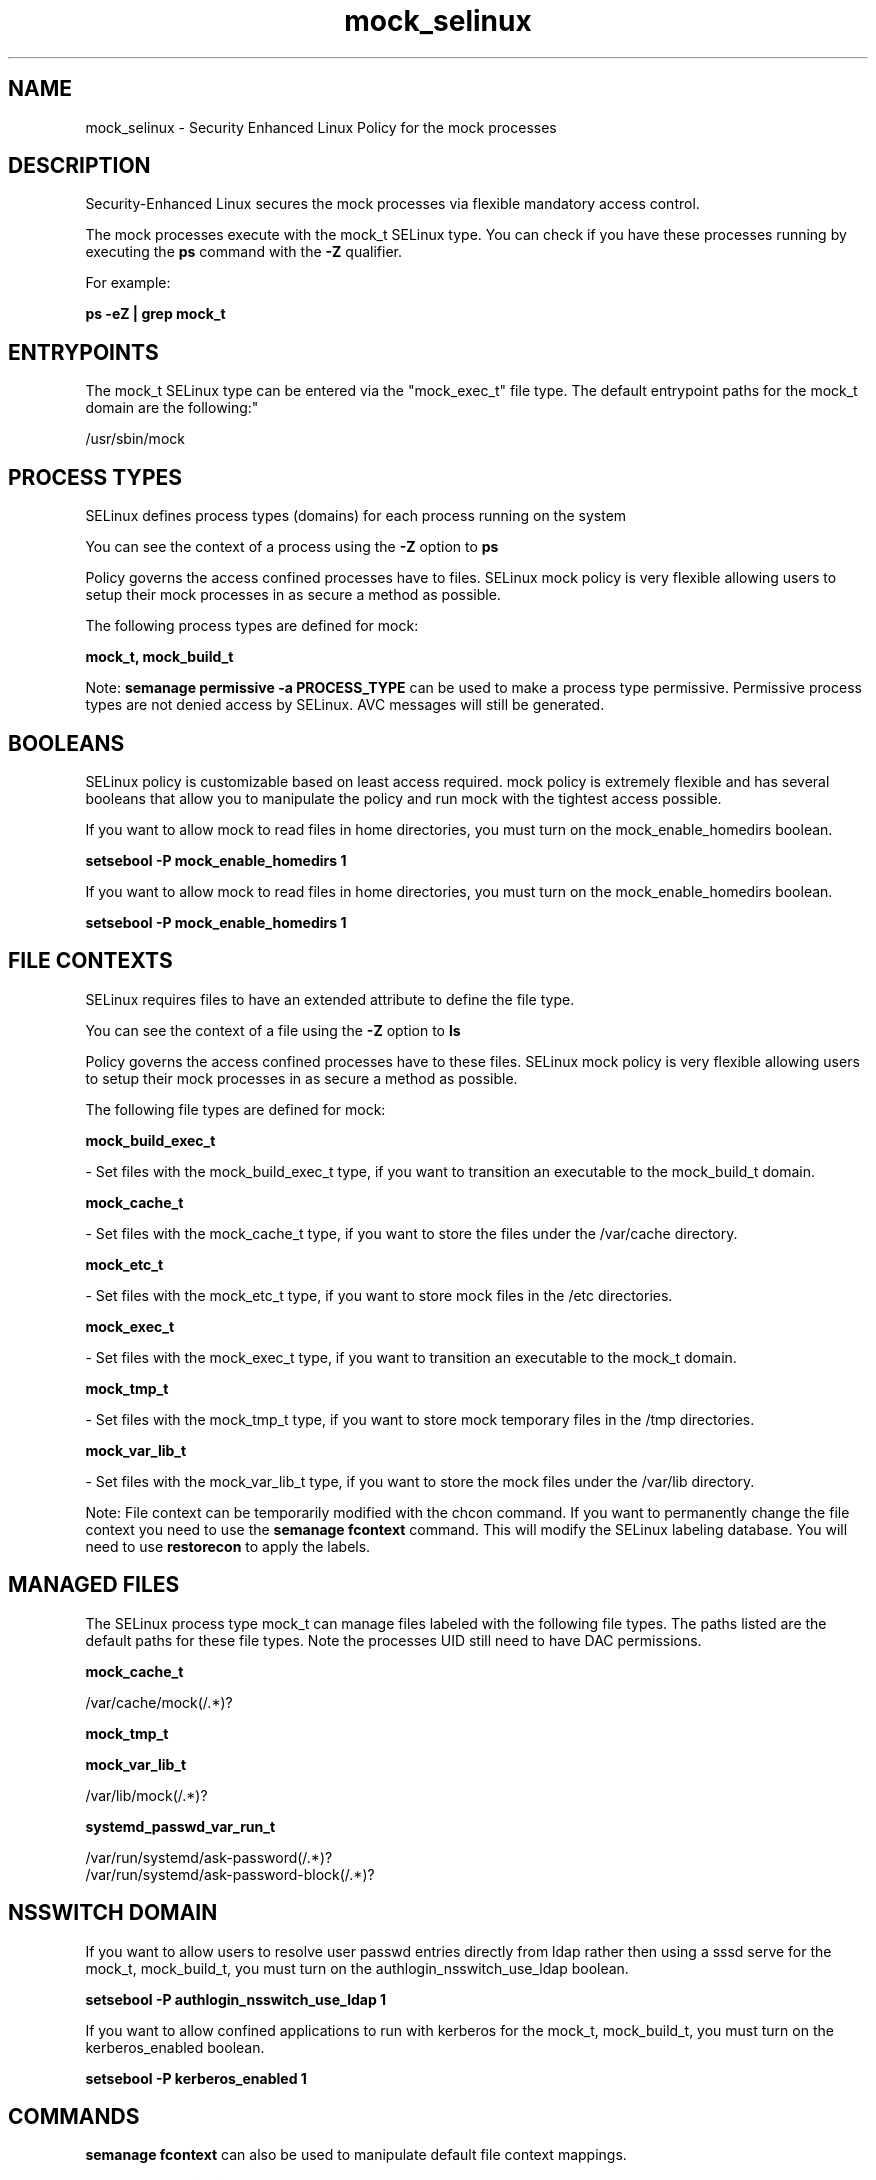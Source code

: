 .TH  "mock_selinux"  "8"  "12-10-19" "mock" "SELinux Policy documentation for mock"
.SH "NAME"
mock_selinux \- Security Enhanced Linux Policy for the mock processes
.SH "DESCRIPTION"

Security-Enhanced Linux secures the mock processes via flexible mandatory access control.

The mock processes execute with the mock_t SELinux type. You can check if you have these processes running by executing the \fBps\fP command with the \fB\-Z\fP qualifier. 

For example:

.B ps -eZ | grep mock_t


.SH "ENTRYPOINTS"

The mock_t SELinux type can be entered via the "mock_exec_t" file type.  The default entrypoint paths for the mock_t domain are the following:"

/usr/sbin/mock
.SH PROCESS TYPES
SELinux defines process types (domains) for each process running on the system
.PP
You can see the context of a process using the \fB\-Z\fP option to \fBps\bP
.PP
Policy governs the access confined processes have to files. 
SELinux mock policy is very flexible allowing users to setup their mock processes in as secure a method as possible.
.PP 
The following process types are defined for mock:

.EX
.B mock_t, mock_build_t 
.EE
.PP
Note: 
.B semanage permissive -a PROCESS_TYPE 
can be used to make a process type permissive. Permissive process types are not denied access by SELinux. AVC messages will still be generated.

.SH BOOLEANS
SELinux policy is customizable based on least access required.  mock policy is extremely flexible and has several booleans that allow you to manipulate the policy and run mock with the tightest access possible.


.PP
If you want to allow mock to read files in home directories, you must turn on the mock_enable_homedirs boolean.

.EX
.B setsebool -P mock_enable_homedirs 1
.EE

.PP
If you want to allow mock to read files in home directories, you must turn on the mock_enable_homedirs boolean.

.EX
.B setsebool -P mock_enable_homedirs 1
.EE

.SH FILE CONTEXTS
SELinux requires files to have an extended attribute to define the file type. 
.PP
You can see the context of a file using the \fB\-Z\fP option to \fBls\bP
.PP
Policy governs the access confined processes have to these files. 
SELinux mock policy is very flexible allowing users to setup their mock processes in as secure a method as possible.
.PP 
The following file types are defined for mock:


.EX
.PP
.B mock_build_exec_t 
.EE

- Set files with the mock_build_exec_t type, if you want to transition an executable to the mock_build_t domain.


.EX
.PP
.B mock_cache_t 
.EE

- Set files with the mock_cache_t type, if you want to store the files under the /var/cache directory.


.EX
.PP
.B mock_etc_t 
.EE

- Set files with the mock_etc_t type, if you want to store mock files in the /etc directories.


.EX
.PP
.B mock_exec_t 
.EE

- Set files with the mock_exec_t type, if you want to transition an executable to the mock_t domain.


.EX
.PP
.B mock_tmp_t 
.EE

- Set files with the mock_tmp_t type, if you want to store mock temporary files in the /tmp directories.


.EX
.PP
.B mock_var_lib_t 
.EE

- Set files with the mock_var_lib_t type, if you want to store the mock files under the /var/lib directory.


.PP
Note: File context can be temporarily modified with the chcon command.  If you want to permanently change the file context you need to use the 
.B semanage fcontext 
command.  This will modify the SELinux labeling database.  You will need to use
.B restorecon
to apply the labels.

.SH "MANAGED FILES"

The SELinux process type mock_t can manage files labeled with the following file types.  The paths listed are the default paths for these file types.  Note the processes UID still need to have DAC permissions.

.br
.B mock_cache_t

	/var/cache/mock(/.*)?
.br

.br
.B mock_tmp_t


.br
.B mock_var_lib_t

	/var/lib/mock(/.*)?
.br

.br
.B systemd_passwd_var_run_t

	/var/run/systemd/ask-password(/.*)?
.br
	/var/run/systemd/ask-password-block(/.*)?
.br

.SH NSSWITCH DOMAIN

.PP
If you want to allow users to resolve user passwd entries directly from ldap rather then using a sssd serve for the mock_t, mock_build_t, you must turn on the authlogin_nsswitch_use_ldap boolean.

.EX
.B setsebool -P authlogin_nsswitch_use_ldap 1
.EE

.PP
If you want to allow confined applications to run with kerberos for the mock_t, mock_build_t, you must turn on the kerberos_enabled boolean.

.EX
.B setsebool -P kerberos_enabled 1
.EE

.SH "COMMANDS"
.B semanage fcontext
can also be used to manipulate default file context mappings.
.PP
.B semanage permissive
can also be used to manipulate whether or not a process type is permissive.
.PP
.B semanage module
can also be used to enable/disable/install/remove policy modules.

.B semanage boolean
can also be used to manipulate the booleans

.PP
.B system-config-selinux 
is a GUI tool available to customize SELinux policy settings.

.SH AUTHOR	
This manual page was auto-generated using 
.B "sepolicy manpage"
by Daniel J Walsh.

.SH "SEE ALSO"
selinux(8), mock(8), semanage(8), restorecon(8), chcon(1), sepolicy(8)
, setsebool(8), mock_build_selinux(8)